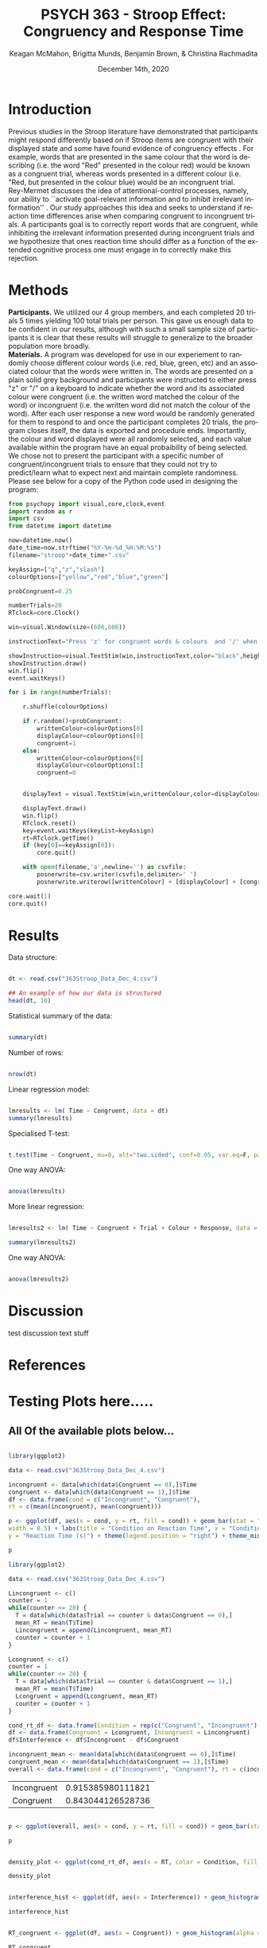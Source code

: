 #+OPTIONS: ':nil *:t -:t ::t <:t H:3 \n:nil ^:t arch:headline
#+OPTIONS: author:t broken-links:nil c:nil creator:nil
#+OPTIONS: d:(not "LOGBOOK") date:t e:t email:nil f:t inline:t num:t
#+OPTIONS: p:nil pri:nil prop:nil stat:t tags:t tasks:t tex:t
#+OPTIONS: timestamp:t title:t toc:t todo:t |:t

#+TITLE: PSYCH 363 - Stroop Effect: Congruency and Response Time
#+DATE: <2020-12-14 Mon>
#+AUTHOR: Keagan McMahon, Brigitta Munds, @@latex:\\@@ Benjamin Brown, & Christina Rachmadita
#+EMAIL: kl2mcmah@uwaterloo.ca

#+LANGUAGE: en
#+SELECT_TAGS: export
#+EXCLUDE_TAGS: noexport
#+CREATOR: Emacs 26.3 (Org mode 9.1.9)
#+LATEX_CLASS: article
#+LATEX_CLASS_OPTIONS:
#+LATEX_HEADER: \bibliographystyle{plain}} 
#+LATEX_HEADER: \usepackage[margin=1.0in]{geometry}
#+LATEX_HEADER_EXTRA:
#+DESCRIPTION:
#+KEYWORDS:
#+SUBTITLE:
#+LATEX_COMPILER: pdflatex
#+DATE: December 14th, 2020


* Introduction

@@latex:\hspace{1em}@@ Previous studies in the Stroop literature have demonstrated that participants might respond differently based on if Stroop items are congruent with their displayed state and some have found evidence of congruency effects \cite{SpinelliGiacomo2020WMLD}. For example, words that are presented in the same colour that the word is describing (i.e. the word "Red" presented in the colour red) would be known as a congruent trial, whereas words presented in a different colour (i.e. "Red, but presented in the colour blue) would be an incongruent trial.\\

Rey-Mermet discusses the idea of attentional-control processes, namely, our ability to ``activate goal-relevant information and to inhibit irrelevant information'' \cite{Mermet2020Faib}. Our study approaches this idea and seeks to understand if reaction time differences arise when comparing congruent to incongruent trials. A participants goal is to correctly report words that are congruent, while inhibiting the irrelevant information presented during incongruent trials and we hypothesize that ones reaction time should differ as a function of the extended cognitive process one must engage in to correctly make this rejection. 

* Methods

@@latex:\hspace{1em}@@ *Participants.* We utilized our 4 group members, and each completed 20 trials 5 times yielding 100 total trials per person. This gave us enough data to be confident in our results, although with such a small sample size of participants it is clear that these results will struggle to generalize to the broader population more broadly. \\

*Materials.* A program was developed for use in our experiement to randomly choose different colour words (i.e. red, blue, green, etc) and an associated colour that the words were written in. The words are presented on a plain solid grey background and participants were instructed to either press "z" or "/" on a keyboard to indicate whether the word and its associated colour were congruent (i.e. the written word matched the colour of the word) or incongruent (i.e. the written word did not match the colour of the word). After each user response a new word would be randomly generated for them to respond to and once the participant completes 20 trials, the program closes itself, the data is exported and procedure ends. Importantly, the colour and word displayed were all randomly selected, and each value available within the program have an equal probaibility of being selected. We chose not to present the participant with a specific number of congruent/incongruent trials to ensure that they could not try to predict/learn what to expect next and maintain complete randomness. \\

Please see below for a copy of the Python code used in designing the program:
#+begin_src python :exports code
from psychopy import visual,core,clock,event
import random as r
import csv
from datetime import datetime

now=datetime.now()
date_time=now.strftime("%Y-%m-%d_%H:%M:%S")
filename="stroop"+date_time+".csv"

keyAssign=["q","z","slash"]
colourOptions=["yellow","red","blue","green"]

probCongruent=0.25

numberTrials=20
RTclock=core.Clock()

win=visual.Window(size=(600,600))

instructionText="Press 'z' for congruent words & colours  and '/' when incongruent. Press any key to start."

showInstruction=visual.TextStim(win,instructionText,color="black",height=0.1)
showInstruction.draw()
win.flip()
event.waitKeys()

for i in range(numberTrials):
	
	r.shuffle(colourOptions)

	if r.random()<probCongruent:
		writtenColour=colourOptions[0]
		displayColour=colourOptions[0]
		congruent=1
	else:
		writtenColour=colourOptions[0]
		displayColour=colourOptions[1]
		congruent=0
	

	displayText = visual.TextStim(win,writtenColour,color=displayColour,height=0.2)

	displayText.draw()
	win.flip()
	RTclock.reset()
	key=event.waitKeys(keyList=keyAssign)
	rt=RTclock.getTime()
	if (key[0]==keyAssign[0]):
		core.quit()
		
	with open(filename,'a',newline='') as csvfile:
		posnerwrite=csv.writer(csvfile,delimiter=' ')
		posnerwrite.writerow([writtenColour] + [displayColour] + [congruent] + [key[0]] + [rt])

core.wait(1)
core.quit()
#+end_src
#+RESULTS:
* Results

Data structure:

#+begin_src R :session *analysis* :exports both :results output

dt <- read.csv("363Stroop_Data_Dec_4.csv")

## An example of how our data is structured
head(dt, 10)

#+end_src

Statistical summary of the data:

#+begin_src R :session *analysis* :exports both :results output

summary(dt)

#+end_src

Number of rows:

#+begin_src R :session *analysis* :exports both :results output

nrow(dt)

#+end_src


Linear regression model:

#+begin_src R :session *analysis* :exports both :results output

lmresults <- lm( Time ~ Congruent, data = dt)
summary(lmresults)

#+end_src

Specialised T-test:

#+begin_src R :session *analysis* :exports both :results output

t.test(Time ~ Congruent, mu=0, alt="two.sided", conf=0.95, var.eq=F, paired=F, data = dt)

#+end_src

One way ANOVA:

#+begin_src R :session *analysis* :exports both :results output

anova(lmresults)

#+end_src

More linear regression:

#+begin_src R :session *analysis* :exports both :results output

lmresults2 <- lm( Time ~ Congruent + Trial + Colour + Response, data = dt)

summary(lmresults2)

#+end_src

One way ANOVA:

#+begin_src R :session *analysis* :exports both :results output

anova(lmresults2)

#+end_src

* Discussion
test discussion text stuff

* References

#+latex: \bibliography{stroopBib.bib}

* Testing Plots here.....

** All Of the available plots below...

#+BEGIN_SRC R :session *363 Stroop* :exports both :results graphics :file "barplot_stroop.png"

library(ggplot2)

data <- read.csv("363Stroop_Data_Dec_4.csv")

incongruent <- data[which(data$Congruent == 0),]$Time
congruent <- data[which(data$Congruent == 1),]$Time
df <- data.frame(cond = c("Incongruent", "Congruent"), 
rt = c(mean(incongruent), mean(congruent)))

p <- ggplot(df, aes(x = cond, y = rt, fill = cond)) + geom_bar(stat = "identity", 
width = 0.5) + labs(title = "Condition on Reaction Time", x = "Condition",
y = "Reaction Time (s)") + theme(legend.position = "right") + theme_minimal()

p
#+END_SRC

#+RESULTS:
[[file:barplot_stroop.png]]


#+BEGIN_SRC R :session *363 Stroop* :exports both
library(ggplot2)

data <- read.csv("363Stroop_Data_Dec_4.csv")

Lincongruent <- c()
counter = 1
while(counter <= 20) {
  T = data[which(data$Trial == counter & data$Congruent == 0),]
  mean_RT = mean(T$Time)
  Lincongruent = append(Lincongruent, mean_RT)
  counter = counter + 1
}

Lcongruent <- c()
counter = 1
while(counter <= 20) {
  T = data[which(data$Trial == counter & data$Congruent == 1),]
  mean_RT = mean(T$Time)
  Lcongruent = append(Lcongruent, mean_RT)
  counter = counter + 1
}

cond_rt_df <- data.frame(Condition = rep(c("Congruent", "Incongruent"), each = 20), RT = c(Lcongruent, Lincongruent))
df <- data.frame(Congruent = Lcongruent, Incongruent = Lincongruent)
df$Interference <- df$Incongruent - df$Congruent

incongruent_mean <- mean(data[which(data$Congruent == 0),]$Time)
congruent_mean <- mean(data[which(data$Congruent == 1),]$Time)
overall <- data.frame(cond = c("Incongruent", "Congruent"), rt = c(incongruent_mean, congruent_mean))

#+END_SRC

#+RESULTS:
| Incongruent | 0.915385980111821 |
| Congruent   | 0.843044126528736 |





#+BEGIN_SRC R :session *363 Stroop* :exports both :results graphics :file "converted_stroop2.png"

p <- ggplot(overall, aes(x = cond, y = rt, fill = cond)) + geom_bar(stat = "identity", width = 0.5) + labs(title = "Mean Reaction Time", x = "Condition", y = "Reaction Time (s)") + theme_classic() + theme(plot.title = element_text(hjust = 0.5, size = 15, face = "bold"), legend.position = "right", legend.background = element_blank(), legend.box.background = element_rect(colour = "black"), panel.background = element_blank(), panel.grid = element_blank(), panel.border = element_rect(colour = "black", fill = NA, size = 0.75))

p

#+END_SRC

#+RESULTS:
[[file:converted_stroop2.png]]



#+BEGIN_SRC R :session *363 Stroop* :exports both :results graphics :file "converted_stroop3.png"

density_plot <- ggplot(cond_rt_df, aes(x = RT, color = Condition, fill = Condition)) + geom_density(alpha = 0.5) + labs(title = "Response Time Density Plot", x = "Response Time (s)", y = "Frequency") + theme_classic() + theme(plot.title = element_text(hjust = 0.5, size = 15, face = "bold"), legend.position = "right", legend.background = element_blank(), legend.box.background = element_rect(colour = "black"), panel.background = element_blank(), panel.grid = element_blank(), panel.border = element_rect(colour = "black", fill = NA, size = 0.75)) + xlim(0.25, 1.75)

density_plot

#+END_SRC

#+RESULTS:
[[file:converted_stroop3.png]]



#+BEGIN_SRC R :session *363 Stroop* :exports both :results graphics :file "converted_stroop4.png"

interference_hist <- ggplot(df, aes(x = Interference)) + geom_histogram(binwidth = 0.05, color = "white", fill = "darkturquoise") + labs(title = "Interference Histogram", x = "Increase in Response Time (s)", y = "Number of Observers") + theme_classic() + theme(plot.title = element_text(hjust = 0.5, size = 15, face = "bold"), panel.background = element_blank(), panel.grid = element_blank(), panel.border = element_rect(colour = "black", fill = NA, size = 0.75))

interference_hist

#+END_SRC

#+RESULTS:
[[file:converted_stroop4.png]]




#+BEGIN_SRC R :session *363 Stroop* :exports both :results graphics :file "converted_stroop5.png"

RT_congruent <- ggplot(df, aes(x = Congruent)) + geom_histogram(alpha = 0.5, fill = "steelblue") + geom_density(color = "steelblue") + labs(title = "Response Time for Congruent Words", x = "Response Time (s)", y = "Frequency") + theme_classic() + theme(plot.title = element_text(hjust = 0.5, size = 15, face = "bold"), panel.background = element_blank(), panel.grid = element_blank(), panel.border = element_rect(colour = "black", fill = NA, size = 0.75)) + xlim(0.25, 1.75) + ylim(0, 5)

RT_congruent

#+END_SRC

#+RESULTS:
[[file:converted_stroop5.png]]




#+BEGIN_SRC R :session *363 Stroop* :exports both :results graphics :file "converted_stroop6.png"

RT_incongruent <- ggplot(df, aes(x = Incongruent)) + geom_histogram(alpha = 0.5, fill = "steelblue") + geom_density(color = "steelblue") + labs(title = "Response Time for Incongruent Words", x = "Response Time (s)", y = "Frequency") + theme_classic() + theme(plot.title = element_text(hjust = 0.5, size = 15, face = "bold"), panel.background = element_blank(), panel.grid = element_blank(), panel.border = element_rect(colour = "black", fill = NA, size = 0.75)) + xlim(0.25, 1.75) + ylim(0, 5)

RT_incongruent

#+END_SRC

#+RESULTS:
[[file:converted_stroop6.png]]



#+BEGIN_SRC R :session *363 Stroop* :exports both :results graphics :file "converted_stroop7.png"

RT_cond <- ggplot(cond_rt_df, aes(x = RT, color = Condition, fill = Condition)) + geom_histogram(color = NA, alpha = 0.5, position = "identity") + geom_density(alpha = 0) + labs(title = "Response Time for Congruent vs. Incongruent Words", x = "Response Time (s)", y = "Frequency") + theme_classic() + theme(plot.title = element_text(hjust = 0.5, size = 15, face = "bold"), legend.position = "right", legend.background = element_blank(), legend.box.background = element_rect(colour = "black"), panel.background = element_blank(), panel.grid = element_blank(), panel.border = element_rect(colour = "black", fill = NA, size = 0.75)) + xlim(0.25, 1.75) + ylim(0, 5)

RT_cond

#+END_SRC

#+RESULTS:
[[file:converted_stroop7.png]]
